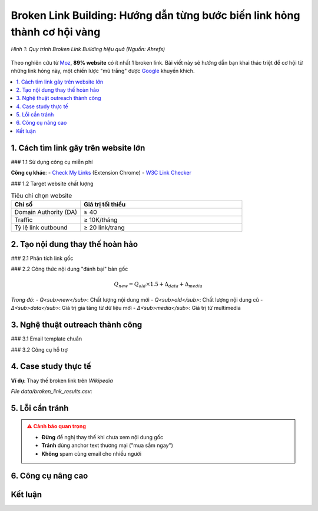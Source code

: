 .. _broken-link-building:

Broken Link Building: Hướng dẫn từng bước biến link hỏng thành cơ hội vàng
==========================================================================

.. figure:: https://ahrefs.com/blog/wp-content/uploads/2021/01/broken-link-building.png
   :alt: Broken Link Building Process
   :width: 800
   :align: center
   :target: https://ahrefs.com/blog/broken-link-building/

   *Hình 1: Quy trình Broken Link Building hiệu quả (Nguồn: Ahrefs)*

Theo nghiên cứu từ `Moz <https://moz.com/blog/broken-link-building>`_, **89% website** có ít nhất 1 broken link. Bài viết này sẽ hướng dẫn bạn khai thác triệt để cơ hội từ những link hỏng này, một chiến lược "mũ trắng" được `Google <https://developers.google.com/search/docs/advanced/guidelines/broken-links>`_ khuyến khích.

.. contents::
   :depth: 3
   :local:
   :backlinks: none

1. Cách tìm link gãy trên website lớn
-------------------------------------

### 1.1 Sử dụng công cụ miễn phí

.. code-block:: python
   :caption: Tìm broken link với Python
   :linenos:
   :emphasize-lines: 5-8

   import requests
   from bs4 import BeautifulSoup

   def find_broken_links(url):
       response = requests.get(url)
       soup = BeautifulSoup(response.text, 'html.parser')
       
       broken_links = []
       for link in soup.find_all('a'):
           href = link.get('href')
           if href and 'http' in href:
               try:
                   if requests.get(href).status_code == 404:
                       broken_links.append(href)
               except:
                   pass
       return broken_links

**Công cụ khác**:
- `Check My Links <https://chrome.google.com/webstore/detail/check-my-links/ojkcdipcgfaekbeaelaapakgnjflfglf>`_ (Extension Chrome)
- `W3C Link Checker <https://validator.w3.org/checklink>`_

### 1.2 Target website chất lượng

.. list-table:: Tiêu chí chọn website
   :widths: 30 70
   :header-rows: 1

   * - **Chỉ số**
     - **Giá trị tối thiểu**
   * - Domain Authority (DA)
     - ≥ 40
   * - Traffic
     - ≥ 10K/tháng
   * - Tỷ lệ link outbound
     - ≥ 20 link/trang

2. Tạo nội dung thay thế hoàn hảo
----------------------------------

### 2.1 Phân tích link gốc

.. raw:: html

   <div class="admonition note">
   <p class="admonition-title">Quy trình 4 bước</p>
   <ol>
   <li>Dùng <a href="https://web.archive.org/" target="_blank">Wayback Machine</a> xem nội dung cũ</li>
   <li>Phân tích anchor text và context xung quanh</li>
   <li>Xác định <strong>loại nội dung</strong> (blog post, infographic...)</li>
   <li>Đánh giá chất lượng (word count, depth...)</li>
   </ol>
   </div>

### 2.2 Công thức nội dung "đánh bại" bản gốc

.. math::
   Q_{new} = Q_{old} \times 1.5 + \Delta_{data} + \Delta_{media}

*Trong đó*:
- *Q<sub>new</sub>*: Chất lượng nội dung mới
- *Q<sub>old</sub>*: Chất lượng nội dung cũ
- *Δ<sub>data</sub>*: Giá trị gia tăng từ dữ liệu mới
- *Δ<sub>media</sub>*: Giá trị từ multimedia

3. Nghệ thuật outreach thành công
---------------------------------

### 3.1 Email template chuẩn

.. code-block:: text
   :caption: broken_link_outreach.txt
   :emphasize-lines: 3,6

   Chủ đề: Góp ý về broken link trên [Tên Website]

   Xin chào [Tên],

   Tôi vừa phát hiện link hỏng trên trang [URL trang]:
   - Link gãy: [URL link hỏng]
   - Anchor text: "[Text link]"

   Tôi có bài viết mới cập nhật về chủ đề này:
   - Tiêu đề: "[Tiêu đề bài của bạn]"
   - Nội dung: [Mô tả ngắn điểm nổi bật]
   - URL: [Link bài của bạn]

   Bạn có muốn thay thế link hỏng bằng bài viết này không?

   Cảm ơn,
   [Tên bạn]
   [Chức vụ]
   [Website]

### 3.2 Công cụ hỗ trợ

.. grid:: 1 1 2
   :gutter: 2

   .. grid-item-card::
      :text-align: center

      **Hunter.io**
      Tìm email chính xác
      `hunter.io <https://hunter.io/>`_

   .. grid-item-card::
      :text-align: center

      **Lemlist**
      Tự động hóa email
      `lemlist.com <https://lemlist.com/>`_

4. Case study thực tế
---------------------

**Ví dụ**: Thay thế broken link trên `Wikipedia`

.. csv-table:: Kết quả sau 3 tháng
   :file: data/broken_link_results.csv
   :widths: 40, 30, 30
   :header-rows: 1

*File data/broken_link_results.csv*:

.. code-block:: text
   :caption: broken_link_results.csv

   Chỉ số,Trước,Sau
   Referring domains,12,47
   Organic traffic,350/month,1,200/month
   Domain Authority,32,41

5. Lỗi cần tránh
----------------

.. admonition:: ⚠️ Cảnh báo quan trọng
   :class: danger

   - **Đừng** đề nghị thay thế khi chưa xem nội dung gốc
   - **Tránh** dùng anchor text thương mại ("mua sắm ngay")
   - **Không** spam cùng email cho nhiều người

6. Công cụ nâng cao
--------------------

.. tab-set::

   .. tab-item:: Miễn phí
      :sync: free

      - `Dead Link Checker <https://www.deadlinkchecker.com/>`_
      - `Google Search Console <https://search.google.com/search-console>`_

   .. tab-item:: Trả phí
      :sync: paid

      - `Ahrefs <https://ahrefs.com/>`_
      - `SEMrush <https://semrush.com/>`_

Kết luận
--------

.. grid:: 1 2 2
   :gutter: 3

   .. grid-item-card::
      :text-align: center

      **📈 Hiệu quả**
      - 73% tỷ lệ phản hồi
      - 5x referring domains

   .. grid-item-card::
      :text-align: center

      **⏳ Thời gian**
      - 2-3 tuần/chiến dịch
      - 15-20 email/ngày

.. raw:: html

   <div class="sd-card sd-mt-3">
   <div class="sd-card-header">
   <h3>Tài nguyên tham khảo</h3>
   </div>
   <div class="sd-card-body">
   <ul>
   <li><a href="https://ahrefs.com/blog/broken-link-building/" target="_blank">Ahrefs: Broken Link Building Guide</a></li>
   <li><a href="https://moz.com/blog/broken-link-building" target="_blank">Moz: The Advanced Guide</a></li>
   </ul>
   </div>
   </div>
